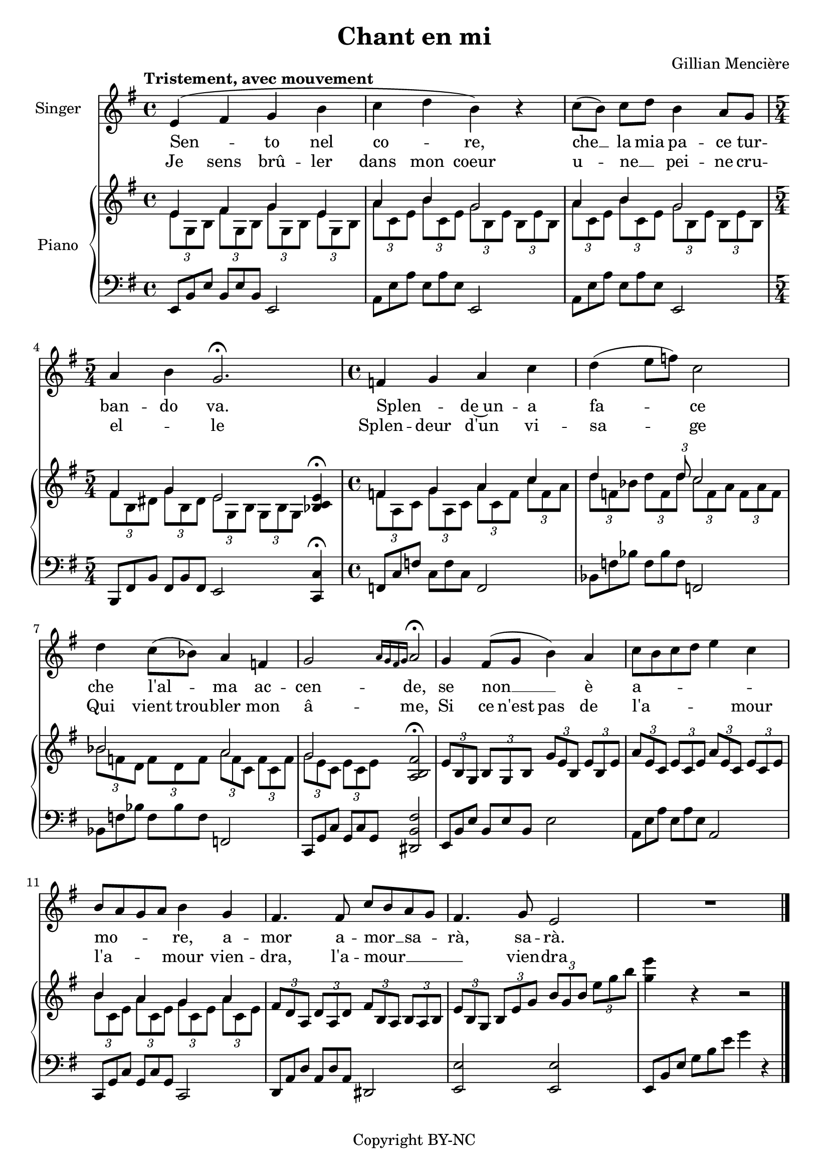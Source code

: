 \version "2.24.0"

\header {
  title = "Chant en mi"
  composer = "Gillian Mencière"
  copyright = "Copyright BY-NC"
  tagline = ""
}

global = {
  \key e \minor
  \time 4/4
  \tempo "Tristement, avec mouvement"
}

voix = \relative c' {
  \global
  e4( fis g b
  c d b) r
  c8( b) c[ d] b4 a8 g
  a4 b g2.\fermata
  f4 g a c
  d( e8 f) c2
  d4 c8( bes) a4 f
  g2 \grace {a16 g fis g} a2\fermata
  g4 fis8( g b4) a
  c8 b c d e4 c
  b8 a g a b4 g
  fis4. fis8 c' b a g
  fis4. g8 e2
  R1
  \bar "|."
}

parolesItalien = \lyricmode {
  Sen2 _ -- to4 nel co2 _ -- re,4
  che8 __ _ la8 mia pa4 -- ce8 tur -- ban4 -- do va.2.
  Splen _ -- de~un4 -- a fa _ _ -- ce2
  che4 l'al _ -- ma ac -- cen2 -- de,
  se non __ _ _ è4 a _ _ _ _ _ -- mo _ _ _ -- re,4
  a -- mor4. a -- mor __ _ sa8 _ -- rà, sa -- rà.
}

parolesFrançais = \lyricmode {
  \set melismaBusyProperties = #'()
  Je sens brû -- ler dans mon coeur
  u _ -- ne __ _ pei -- ne cru -- el -- _ le
  Splen -- deur d'un vi -- sa -- _ _ ge
  Qui vient trou -- bler mon â -- me,
  Si ce n'est pas de l'a -- _ _ _ _ mour
  l'a -- _ _ _ mour vien -- dra, l'a -- mour __ _ _ _ _ vien -- dra
}

rightHand = \relative c' {
  \global
  \clef treble
  \mergeDifferentlyHeadedOn
  <<
    {
      e4 fis g e
      a b g2
      a4 b g2
      \time 5/4
      fis4 g e2
      <bes c e>4\fermata
    }
    \\
    {
      \tuplet 3/2 4 {e8 g, b fis' g, b g' g, b e g, b}
      \tuplet 3/2 4 {a'8 c, e b' c, e g b, e b e b}
      \tuplet 3/2 4 {a'8 c, e b' c, e g b, e b e b}
      \tuplet 3/2 4 {fis'8 b, dis g b, dis e g, b g b g}
    }
  >>
  \time 4/4
  <<
    {
      f'4 g a c
      d4 \tuplet 3/2 {s8 s d} c2
      bes2 a
      g <a, b fis'>\fermata
    }
    \\
    {
      \tuplet 3/2 4 {f'8 a, c g' a, c a' c, f c' f, a}
      \tuplet 3/2 4 {d8 f, bes d f, d' c f, a f a f}
      \tuplet 3/2 4 {bes8 f d f d f a f c f c f}
      \tuplet 3/2 4 {g8 e c e c e}
    }
  >>
  \tuplet 3/2 4 {e8 b g b g b g' e b e b e}
  \tuplet 3/2 4 {a8 e c e c e a e c e c e}
  <<
    {
      b'4 a g a
    }
    \\
    {
      \tuplet 3/2 4 {b8 c, e a c, e g c, e a c, e}
    }
  >>
  \tuplet 3/2 4 {fis8 d a d a d fis b, a b a b}
  \tuplet 3/2 4 {e8 b g b e g b g b e g b}
  <g e'>4 r4 r2
}

leftHand = \relative c {
  \global
  \clef bass
  \omit TupletNumber
  \repeat unfold 1 {\tuplet 3/2 4 {e,8 b' e b e b}} e,2
  \transpose c f {\tuplet 3/2 4 {\relative {e,8 b' e b e b}}}
  e2
  \transpose c f {\tuplet 3/2 4 {\relative {e,8 b' e b e b}}}
  e2
  \transpose c g, {\tuplet 3/2 4 {\relative {e,8 b' e b e b}}}
  e2 <c c'>4\fermata
  \repeat unfold 1 {\transpose c des {\tuplet 3/2 4 {\relative {e,8 b' e b e b}}}} f2
  \repeat unfold 2 {\transpose c ges {\tuplet 3/2 4 {\relative {e,8 b' e b e b}}}
  f2}
  \transpose c aes, {\tuplet 3/2 4 {\relative {e,8 b' e b e b}}}
  <dis b' fis'>2
  \repeat unfold 1 {\tuplet 3/2 4 {e8 b' e b e b}} e2
  \repeat unfold 1 {\transpose c f {\tuplet 3/2 4 {\relative {e,8 b' e b e b}}}} a,2
  \repeat unfold 1 {\transpose c aes, {\tuplet 3/2 4 {\relative {e,8 b' e b e b}}}} c,2
  \transpose c bes, {\tuplet 3/2 4 {\relative {e,8 b' e b e b}}}
  dis2
  <e e'>2 <e e'>
  \tuplet 3/2 4 {e8 b' e g b e} g4 r
}

\score {
  <<
    \new Staff \with { instrumentName = "Singer" }
    <<
      \new Voice = "voice" {\voix}
      \new Lyrics \lyricsto "voice" \parolesItalien
      \set melismaBusyProperties = #'()
      \new Lyrics \lyricsto "voice" \parolesFrançais
    >>
    \new PianoStaff \with { instrumentName = "Piano" }
    <<
      \new Staff \rightHand
      \new Staff \leftHand
    >>
  >>
}
